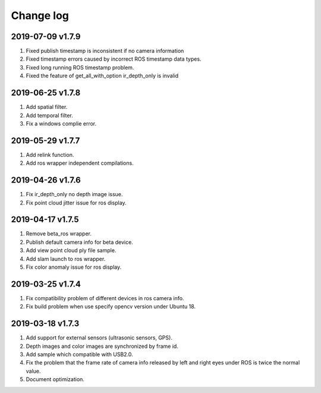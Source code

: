 .. _sdk_change_log:

Change log
============


2019-07-09 v1.7.9
-------------------------

1. Fixed publish timestamp is inconsistent if no camera information

2. Fixed timestamp errors caused by incorrect ROS timestamp data types.

3. Fixed long running ROS timestamp problem.

4. Fixed the feature of get_all_with_option ir_depth_only is invalid


2019-06-25 v1.7.8
-------------------------

1. Add spatial filter.

2. Add temporal filter.

3. Fix a windows complie error.

2019-05-29 v1.7.7
-------------------------

1. Add relink function.

2. Add ros wrapper independent compilations.


2019-04-26 v1.7.6
--------------------------

1. Fix ir_depth_only no depth image issue.

2. Fix point cloud jitter issue for ros display.


2019-04-17 v1.7.5
-------------------

1. Remove beta_ros wrapper.

2. Publish default camera info for beta device.

3. Add view point cloud ply file sample.

4. Add slam launch to ros wrapper.

5. Fix color anomaly issue for ros display.


2019-03-25 v1.7.4
-----------------

1. Fix compatibility problem of different devices in ros camera info.

2. Fix build problem when use specify opencv version under Ubuntu 18.


2019-03-18 v1.7.3
-----------------

1. Add support for external sensors (ultrasonic sensors, GPS).

2. Depth images and color images are synchronized by frame id.

3. Add sample which compatible with USB2.0.

4. Fix the problem that the frame rate of camera info released by left and right eyes under ROS is twice the normal value.

5. Document optimization.